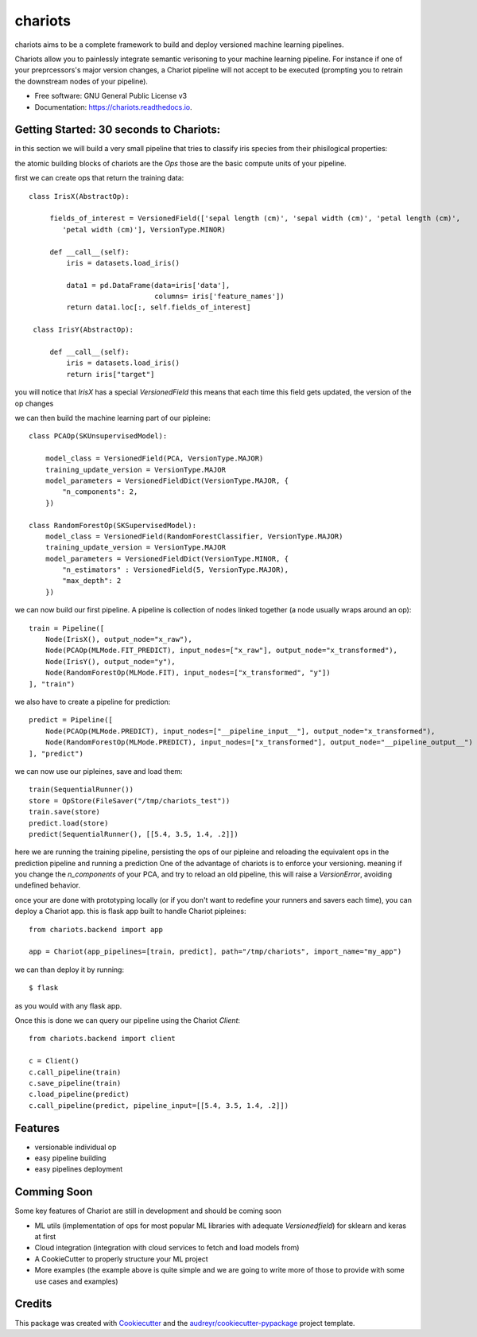 ========
chariots
========


.. image:: https://img.shields.io/pypi/v/chariots.svg
        :target: https://pypi.python.org/pypi/chariots

.. image:: https://img.shields.io/travis/aredier/chariots.svg
        :target: https://travis-ci.org/aredier/chariots

.. image:: https://readthedocs.org/projects/chariots/badge/?version=latest
        :target: https://chariots.readthedocs.io/en/latest/?badge=latest
        :alt: Documentation Status




chariots aims to be a complete framework to build and deploy versioned machine learning pipelines.

Chariots allow you to painlessly integrate semantic verisoning to your machine learning pipeline. For instance if one of your preprcessors's major version changes, a Chariot pipeline will not accept to be executed (prompting you to retrain the downstream nodes of your pipeline).

* Free software: GNU General Public License v3
* Documentation: https://chariots.readthedocs.io.

Getting Started: 30 seconds to Chariots:
----------------------------------------
in this section we will build a very small pipeline that tries to classify iris species from their phisilogical properties:

the atomic building blocks of chariots are the `Ops` those are the basic compute units of your pipeline.

first we can create ops that return the training data::

   class IrisX(AbstractOp):

        fields_of_interest = VersionedField(['sepal length (cm)', 'sepal width (cm)', 'petal length (cm)',
           'petal width (cm)'], VersionType.MINOR)

        def __call__(self):
            iris = datasets.load_iris()

            data1 = pd.DataFrame(data=iris['data'],
                                 columns= iris['feature_names'])
            return data1.loc[:, self.fields_of_interest]

    class IrisY(AbstractOp):

        def __call__(self):
            iris = datasets.load_iris()
            return iris["target"]


you will notice that `IrisX` has a special `VersionedField` this means that each time this field gets updated, the version of the op changes

we can then build the machine learning part of our pipleine::

    class PCAOp(SKUnsupervisedModel):

        model_class = VersionedField(PCA, VersionType.MAJOR)
        training_update_version = VersionType.MAJOR
        model_parameters = VersionedFieldDict(VersionType.MAJOR, {
            "n_components": 2,
        })

    class RandomForestOp(SKSupervisedModel):
        model_class = VersionedField(RandomForestClassifier, VersionType.MAJOR)
        training_update_version = VersionType.MAJOR
        model_parameters = VersionedFieldDict(VersionType.MINOR, {
            "n_estimators" : VersionedField(5, VersionType.MAJOR),
            "max_depth": 2
        })



we can now build our first pipeline. A pipeline is collection of nodes linked together (a node usually wraps around an op)::

    train = Pipeline([
        Node(IrisX(), output_node="x_raw"),
        Node(PCAOp(MLMode.FIT_PREDICT), input_nodes=["x_raw"], output_node="x_transformed"),
        Node(IrisY(), output_node="y"),
        Node(RandomForestOp(MLMode.FIT), input_nodes=["x_transformed", "y"])
    ], "train")


we also have to create a pipeline for prediction::

    predict = Pipeline([
        Node(PCAOp(MLMode.PREDICT), input_nodes=["__pipeline_input__"], output_node="x_transformed"),
        Node(RandomForestOp(MLMode.PREDICT), input_nodes=["x_transformed"], output_node="__pipeline_output__")
    ], "predict")

we can now use our pipleines, save and load them::

    train(SequentialRunner())
    store = OpStore(FileSaver("/tmp/chariots_test"))
    train.save(store)
    predict.load(store)
    predict(SequentialRunner(), [[5.4, 3.5, 1.4, .2]])

here we are running the training pipeline, persisting the ops of our pipleine and reloading the equivalent ops in the prediction pipeline and running a prediction
One of the advantage of chariots is to enforce your versioning. meaning if you change the `n_components` of your PCA, and try to reload an old pipeline, this will raise a `VersionError`, avoiding undefined behavior.

once your are done with prototyping locally (or if you don't want to redefine your runners and savers each time), you can deploy a Chariot app.
this is flask app built to handle Chariot pipleines::

    from chariots.backend import app

    app = Chariot(app_pipelines=[train, predict], path="/tmp/chariots", import_name="my_app")


we can than deploy it by running::

    $ flask

as you would with any flask app.

Once this is done we can query our pipeline using the Chariot `Client`::

    from chariots.backend import client

    c = Client()
    c.call_pipeline(train)
    c.save_pipeline(train)
    c.load_pipeline(predict)
    c.call_pipeline(predict, pipeline_input=[[5.4, 3.5, 1.4, .2]])

Features
--------

* versionable individual op
* easy pipeline building
* easy pipelines deployment

Comming Soon
------------

Some key features of Chariot are still in development and should be coming soon

* ML utils (implementation of ops for most popular ML libraries with adequate `Versionedfield`) for sklearn and keras at first
* Cloud integration (integration with cloud services to fetch and load models from)
* A CookieCutter to properly structure your ML project
* More examples (the example above is quite simple and we are going to write more of those to provide with some use cases and examples)

Credits
-------

This package was created with Cookiecutter_ and the `audreyr/cookiecutter-pypackage`_ project template.

.. _Cookiecutter: https://github.com/audreyr/cookiecutter
.. _`audreyr/cookiecutter-pypackage`: https://github.com/audreyr/cookiecutter-pypac
